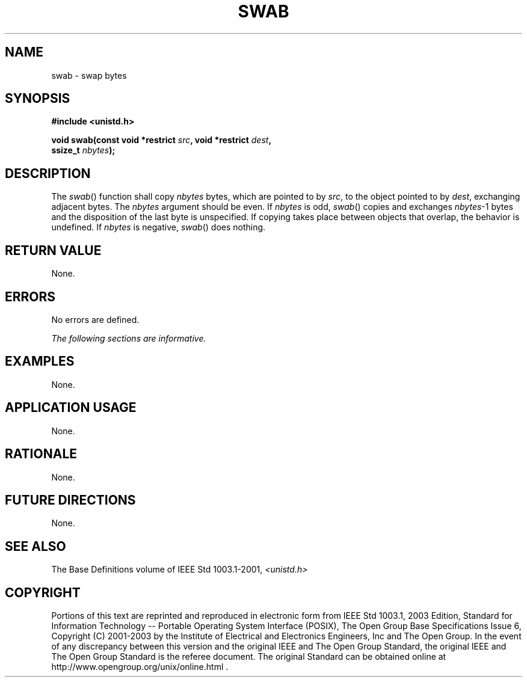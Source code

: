 .\" Copyright (c) 2001-2003 The Open Group, All Rights Reserved 
.TH "SWAB" 3 2003 "IEEE/The Open Group" "POSIX Programmer's Manual"
.\" swab 
.SH NAME
swab \- swap bytes
.SH SYNOPSIS
.LP
\fB#include <unistd.h>
.br
.sp
void swab(const void *restrict\fP \fIsrc\fP\fB, void *restrict\fP
\fIdest\fP\fB,
.br
\ \ \ \ \ \  ssize_t\fP \fInbytes\fP\fB); \fP
\fB
.br
\fP
.SH DESCRIPTION
.LP
The \fIswab\fP() function shall copy \fInbytes\fP bytes, which are
pointed to by \fIsrc\fP, to the object pointed to by
\fIdest\fP, exchanging adjacent bytes. The \fInbytes\fP argument should
be even. If \fInbytes\fP is odd, \fIswab\fP() copies
and exchanges \fInbytes\fP-1 bytes and the disposition of the last
byte is unspecified. If copying takes place between objects
that overlap, the behavior is undefined. If \fInbytes\fP is negative,
\fIswab\fP() does nothing.
.SH RETURN VALUE
.LP
None.
.SH ERRORS
.LP
No errors are defined.
.LP
\fIThe following sections are informative.\fP
.SH EXAMPLES
.LP
None.
.SH APPLICATION USAGE
.LP
None.
.SH RATIONALE
.LP
None.
.SH FUTURE DIRECTIONS
.LP
None.
.SH SEE ALSO
.LP
The Base Definitions volume of IEEE\ Std\ 1003.1-2001, \fI<unistd.h>\fP
.SH COPYRIGHT
Portions of this text are reprinted and reproduced in electronic form
from IEEE Std 1003.1, 2003 Edition, Standard for Information Technology
-- Portable Operating System Interface (POSIX), The Open Group Base
Specifications Issue 6, Copyright (C) 2001-2003 by the Institute of
Electrical and Electronics Engineers, Inc and The Open Group. In the
event of any discrepancy between this version and the original IEEE and
The Open Group Standard, the original IEEE and The Open Group Standard
is the referee document. The original Standard can be obtained online at
http://www.opengroup.org/unix/online.html .
